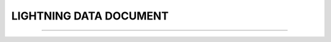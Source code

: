 LIGHTNING DATA DOCUMENT
-----

^^^^^

.. raw:: html

  <!DOCTYPE html>
   <html>
   <body>
   <iframe src="../_static/LIGHTNING.pdf" width="100%" height="1000"></iframe>
   </body>
   </html> 
   
   
